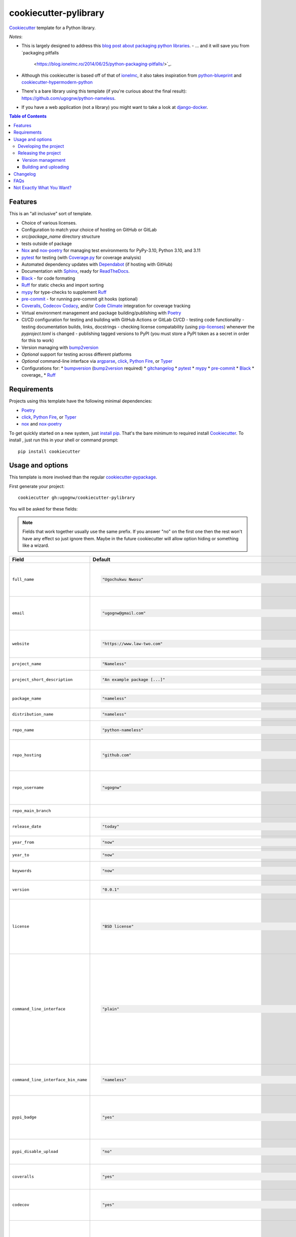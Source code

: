 ======================
cookiecutter-pylibrary
======================

Cookiecutter_ template for a Python library.

*Notes*:

* This is largely designed to address this `blog post about packaging python
  libraries <https://blog.ionelmc.ro/2014/05/25/python-packaging/>`_.
  - ... and it will save you from `packaging pitfalls
    <https://blog.ionelmc.ro/2014/06/25/python-packaging-pitfalls/>`_.
* Although this cookiecutter is based off of that of `ionelmc <https://github.com/ionelmc/cookiecutter-pylibrary>`_, it also takes inspiration from `python-blueprint <https://github.com/johnthagen/python-blueprint/tree/main>`_ and `cookiecutter-hypermodern-python <https://github.com/cjolowicz/cookiecutter-hypermodern-python/tree/main>`_

* There's a bare library using this template (if you're curious about the final
  result): https://github.com/ugognw/python-nameless.
* If you have a web application (not a library) you might want to take a look at
  `django-docker <https://github.com/evozon/django-docker>`_.

.. contents:: Table of Contents

Features
--------

This is an "all inclusive" sort of template.

* Choice of various licenses.
* Configuration to match your choice of hosting on GitHub or GitLab
* `src/package_name` directory structure
* tests outside of package
* Nox_ and nox-poetry_ for managing test environments for PyPy-3.10, Python 3.10, and 3.11
* pytest_ for testing (with `Coverage.py`_ for coverage analysis)
* Automated dependency updates with Dependabot_ (if hosting with GitHub)
* Documentation with Sphinx_, ready for ReadTheDocs_.
* Black_ - for code formating
* Ruff_ for static checks and import sorting
* mypy_ for type-checks to supplement Ruff_
* pre-commit_ - for running pre-commit git hooks (optional)
* Coveralls_, Codecov_ Codacy_, and/or `Code Climate`_ integration for coverage tracking
* Virtual environment management and package building/publishing with Poetry_
* CI/CD configuration for testing and building with GitHub Actions or GitLab CI/CD
  - testing code functionality
  - testing documentation builds, links, docstrings
  - checking license compatability (using pip-licenses_) whenever the `pyproject.toml` is changed
  - publishing tagged versions to PyPI (you must store a PyPI token as a secret in order for this to work)
* Version managing with bump2version_
* *Optional* support for testing across different platforms
* *Optional* command-line interface via argparse_, click_, `Python Fire`_, or Typer_
* Configurations for:
  * bumpversion_ (bump2version_ required)
  * gitchangelog_
  * pytest_
  * mypy_
  * pre-commit_
  * Black_
  * coverage_
  * Ruff_

Requirements
------------

Projects using this template have the following minimal dependencies:

* Poetry_
* click_, `Python Fire`_, or Typer_
* nox_ and nox-poetry_

To get quickly started on a new system, just `install pip
<https://pip.pypa.io/en/latest/installing.html>`_. That's the bare minimum to required install Cookiecutter_. To install
, just run this in your shell or command prompt::

  pip install cookiecutter

Usage and options
-----------------

This template is more involved than the regular `cookiecutter-pypackage
<https://github.com/audreyr/cookiecutter-pypackage>`_.

First generate your project::

  cookiecutter gh:ugognw/cookiecutter-pylibrary

You will be asked for these fields:

.. note:: Fields that work together usually use the same prefix. If you answer "no" on the first one then the rest
   won't have any effect so just ignore them. Maybe in the future cookiecutter will allow option hiding or something
   like a wizard.

.. list-table::
    :header-rows: 1

    * - Field
      - Default
      - Description

    * - ``full_name``
      - .. code:: python

            "Ugochukwu Nwosu"
      - Main author of this library or application (used in ``AUTHORS.rst`` and ``pyproject.toml``).

        Can be set in your ``~/.cookiecutterrc`` config file.

    * - ``email``
      - .. code:: python

            "ugognw@gmail.com"
      - Contact email of the author (used in ``AUTHORS.rst`` and ``pyproject.toml``).

        Can be set in your ``~/.cookiecutterrc`` config file.

    * - ``website``
      - .. code:: python

            "https://www.law-two.com"
      - Website of the author (used in ``AUTHORS.rst``).

        Can be set in your ``~/.cookiecutterrc`` config file.

    * - ``project_name``
      - .. code:: python

            "Nameless"
      - Verbose project name, used in headings (docs, readme, etc).

    * - ``project_short_description``
      - .. code:: python

            "An example package [...]"
      - One line description of the project (used in ``README.rst`` and ``pyproject.toml``).

    * - ``package_name``
      - .. code:: python

            "nameless"
      - Python package name (whatever you would import via a Python `import` statement).

    * - ``distribution_name``
      - .. code:: python

            "nameless"
      - PyPI distribution name (what you would ``pip install``).

    * - ``repo_name``
      - .. code:: python

            "python-nameless"
      - Repository name on GitHub or GitLab (and project's root directory name).

    * - ``repo_hosting``
      - .. code:: python

            "github.com"
      - You can also use ``"gitlab.com"``. If you desire CI/CD configuration, this should be consistent with the values for `github_actions` and `gitlab_ci_cd`.

    * - ``repo_username``
      - .. code:: python

            "ugognw"
      - GitHub or GitLab user name of this project (used for GitHub/GitLab link).

        Can be set in your ``~/.cookiecutterrc`` config file.
    
    * - ``repo_main_branch``
      - .. code:: python
            "main"
      - The name of the default branch for this project.

    * - ``release_date``
      - .. code:: python

            "today"
      - Release date of the project (ISO 8601 format) default to today (used in ``CHANGELOG.rst``).

    * - ``year_from``
      - .. code:: python

            "now"
      - Copyright start year (used in Sphinx ``conf.py``).

    * - ``year_to``
      - .. code:: python

            "now"
      - Copyright end year (used in Sphinx ``conf.py``).

    * - ``keywords``
      - .. code:: python

            "now"
      - List of comma-separated keywords to use in `pyproject.toml` (e.g., `physics,math,chemistry`).

    * - ``version``
      - .. code:: python

            "0.0.1"
      - Release version (see ``.bumpversion.cfg`` and in Sphinx ``conf.py``).

    * - ``license``
      - .. code:: python

            "BSD license"
      - License to use. Available options:

        * BSD license
        * MIT license
        * ISC license
        * Apache Software License 2.0

        What license to pick? https://choosealicense.com/

    * - ``command_line_interface``
      - .. code:: python

            "plain"
      - Option to enable a CLI (a bin/executable file). Available options:

        * ``plain`` - a very simple command.
        * ``argparse`` - a command implemented with argparse_.
        * ``fire`` - a command implemented with `Python Fire`_.
        * ``typer`` - a command implemented with Typer_.
        * ``click`` - a command implemented with click_ - which you can use to build more complex commands.
        * ``no`` - no CLI at all.

    * - ``command_line_interface_bin_name``
      - .. code:: python

            "nameless"
      - Name of the CLI bin/executable file (verify that the console script name in ``pyproject.toml`` matches your desired implementation; see `here <https://python-poetry.org/docs/pyproject/#scripts>`_).

    * - ``pypi_badge``
      - .. code:: python

            "yes"
      - By default, this will insert links to your project's page on PyPI.org.
        Note that if your package is not (yet) on PyPI, this will cause tox -e docs to fail.
        If you choose "no", then these links will not be created.

    * - ``pypi_disable_upload``
      - .. code:: python

            "no"
      - If you specifically want to be sure your package will never be
        accidentally uploaded to PyPI, you can pick "yes".

    * - ``coveralls``
      - .. code:: python

            "yes"
      - Enable pushing coverage data to Coveralls_ and add badge in ``README.rst``. Don't forget to add your repo on `https://coveralls.io <https://coveralls.io>`_!

    * - ``codecov``
      - .. code:: python

            "yes"
      - Enable pushing coverage data to Codecov_ and add badge in ``README.rst``. Don't forget to add your repo on `https://about.codecov.io <https://about.codecov.io>`_!

    * - ``codacy``
      - .. code:: python

            "yes"
      - Enable Codacy_ in your chosen CI/CD pipeline and add a corresponding badge in ``README.rst``. Don't forget to import your project on `https://www.codacy.com <https://www.codacy.com>`_! 

        **Note:** Displaying the Codacy badge is contingent on your project ID. If you don't input your project ID during the cookiecutter configuration step, you can still fill in your hexadecimal project ID in the badge URL in the `README.rst`.

    * - ``codacy_projectid``
      - .. code:: python

            "[Get ID from https://app.codacy.com/gh/{{ cookiecutter.repo_username }}/{{ cookiecutter.repo_name }}/settings]"
      - Your Codacy_ hexadecimal project ID.

    * - ``codeclimate``
      - .. code:: python

            "yes"
      - Enable the Velocity GitHub Action by `Code Climate`_ and a corresponding badge in ``README.rst``. **Note:** This will not be implemented if you select "gitlab.com"" as your repo hosting domain. Further, you will have to set the `VELOCITY_DEPLOYMENT_TOKEN` as a secret on your repo hosting site in order for CI/CD integration to work correctly.

    * - ``gitchangelog``
      - .. code:: python

            "yes"
      - Whether or not to include gitchangelog_ as a dependency.

    * - ``github_actions``
      - .. code:: python

            "yes"
      - Whether or not to use GitHub Actions as your CI/CD framework.

    * - ``gitlab_ci_cd``
      - .. code:: python

            "yes"
      - Whether or not to use GitLab CI/CD as your CI/CD framework.

    * - ``test_on_osx``
      - .. code:: python

            "yes"
      - Whether or not to test your package on OSX in addition to Linux in CI/CD.

    * - ``test_on_windows``
      - .. code:: python

            "yes"
      - Whether or not to test your package on Windows in addition to Linux in CI/CD.

    * - ``pre_commit``
      - .. code:: python

            "yes"
      - Whether or not to enable pre-commit_.

    * - ``install_precommit_hooks``
      - .. code:: python

            "yes"
      - Whether or not to install pre-commit_ hooks. Requires that a .git repository exists in the current working directory.

    * - ``pytest_datadir``
      - .. code:: python

            "yes"
      - Whether or not to install pytest-datadir_ as a testing dependency.

    * - ``pytest_xdist``
      - .. code:: python

            "yes"
      - Whether or not to install pytest-xdist_ as a testing dependency.

    * - ``sphinx_docs``
      - .. code:: python

            "yes"
      - Have Sphinx documentation.

    * - ``sphinx_theme``
      - .. code:: python

            "furo"
      - What Sphinx_ theme to use.

        Suggested alternative: `sphinx-py3doc-enhanced-theme <https://pypi.org/project/sphinx_py3doc_enhanced_theme>`__
        for a responsive theme based on the Python 3 documentation.

    * - ``sphinx_doctest``
      - .. code:: python

            "no"
      - Set to ``"yes"`` if you want to enable doctesting in the `docs` environment. Works best with
        ``test_matrix_separate_coverage == 'no'``.

        Read more about `doctest support in Sphinx <http://www.sphinx-doc.org/en/stable/ext/doctest.html>`_.

    * - ``sphinx_docs_hosting``
      - .. code:: python

            "repo_name.readthedocs.io"
      - Leave as default if your documentation will be hosted on readthedocs.
        If your documentation will be hosted elsewhere (such as GitHub Pages or GitLab Pages),
        enter the top-level URL.

    * - ``initialize_git_repository``
      - .. code:: python

            "yes"
      - Whether or not to initialize a Git repository using `git init`.

    * - ``install_package``
      - .. code:: python

            "yes"
      - Whether or not to include install the newly created package via Poetry_. If a virtual environment is not already active, this will create a new virtual environment in which to install the current package.

    * - ``activate_virtual_environment``
      - .. code:: python

            "yes"
      - Whether or not to include activate the virtual environment and install package upon project creation.

Developing the project
``````````````````````

To run all the tests, just run::

  nox

To see all the tox environments::

  nox -l

To only build the docs::

  nox -e docs

To build and verify that the built package is proper and other code QA checks::

  nox -e format,lint

Releasing the project
`````````````````````
Before releasing your package on PyPI you should have all the nox environments passing.

Version management
''''''''''''''''''

This template provides a basic bumpversion_ configuration. It's as simple as running:

* ``bumpversion patch`` to increase version from `1.0.0` to `1.0.1`.
* ``bumpversion minor`` to increase version from `1.0.0` to `1.1.0`.
* ``bumpversion major`` to increase version from `1.0.0` to `2.0.0`.

You should read `Semantic Versioning 2.0.0 <http://semver.org/>`_ before bumping versions.

Building and uploading
''''''''''''''''''''''

Before building dists make sure you got a clean build area::

    rm -rf build
    rm -rf src/*.egg-info

Note:

    Dirty ``build`` or ``egg-info`` dirs can cause problems: missing or stale files in the resulting dist or
    strange and confusing errors. Avoid having them around.

Then you should check that you got no packaging issues::

    nox -e format

And then you can build the ``sdist``, and if possible, the ``bdist_wheel`` too::

    poetry build

To make a release of the project on PyPI, assuming you got some distributions in ``dist/``, the most simple usage is::

    poetry build

You should set your PyPI credentials according to `here <https://python-poetry.org/docs/repositories/#configuring-credentials>`_.

Changelog
---------

See `CHANGELOG.rst <https://github.com/ionelmc/cookiecutter-pylibrary/blob/master/CHANGELOG.rst>`_.

FAQs
-------------------

Why is the version stored in several files (``pkg/__init__.py``, ``pyproject.toml``, ``docs/conf.py``)?

  We cannot use a metadata/version file [#]_ because this template is to be used with both distributions of packages (dirs
  with ``__init__.py``) and modules (simple ``.py`` files that go straight in ``site-packages``). There's no good place
  for that extra file if you're distributing modules.

  But this isn't so bad - bumpversion_ manages the version string quite
  neatly.

.. [#] Example, an ``__about__.py`` file.

Not Exactly What You Want?
--------------------------

No way, this is the best. :stuck_out_tongue_winking_eye:


If you have criticism or suggestions please open up an Issue or Pull Request.

.. _Cookiecutter: https://github.com/audreyr/cookiecutter
.. _Nox: https://nox.thea.codes/en/stable/
.. _nox-poetry: https://nox-poetry.readthedocs.io/
.. _pytest: http://pytest.org/
.. _Dependabot: https://github.com/dependabot/dependabot-core
.. _Sphinx: http://sphinx-doc.org/
.. _ReadTheDocs: https://readthedocs.org/
.. _Black: https://black.readthedocs.io/
.. _Ruff: https://beta.ruff.rs/docs/
.. _mypy: https://mypy.readthedocs.io/
.. _pre-commit: https://pre-commit.com
.. _Coverage.py: https://coverage.readthedocs.io/
.. _Coveralls: https://coveralls.io/
.. _Codecov: http://codecov.io/
.. _Codacy: https://codacy.com/
.. _Code Climate: https://codeclimate.com/
.. _Poetry: https://python-poetry.org
.. _pip-licenses: https://github.com/raimon49/pip-licenses
.. _bumpversion: https://pypi.org/project/bump2version
.. _bump2version: https://github.com/c4urself/bump2version
.. _argparse: https://docs.python.org/3/library/argparse.html
.. _click: http://click.pocoo.org/
.. _`Python Fire`: https://github.com/google/python-fire
.. _Typer: https://typer.tiangolo.com
.. _gitchangelog: https://github.com/vaab/gitchangelog
